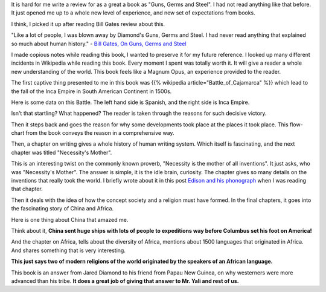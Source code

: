 .. title: Book Review: Guns, Germs and Steel
.. slug: book-review-guns-germs-and-steel
.. date: 2018-05-04 01:53:40 UTC-07:00
.. tags: reviews, books-read-in-2018
.. category: Books
.. link:
.. description:
.. type: text

It is hard for me write a review for as a great a book as "Guns, Germs and Steel". I had not read anything like that
before. It just opened me up to a whole new level of experience, and new set of expectations from books.

I think, I picked it up after reading Bill Gates review about this.

"Like a lot of people, I was blown away by Diamond's Guns, Germs and Steel. I had never read anything that explained
so much about human history." - `Bill Gates, On Guns, Germs and Steel`_

I made copious notes while reading this book, I wanted to preserve it for my future reference. I looked up many
different incidents in Wikipedia while reading this book. Every moment I spent was totally worth it. It will give a
reader a whole new understanding of the world. This book feels like a Magnum Opus, an experience provided to the reader.

The first captive thing presented to me in this book was {{% wikipedia article="Battle_of_Cajamarca" %}} which lead to the fall of
the Inca Empire in South American Continent in 1500s.

Here is some data on this Battle. The left hand side is Spanish, and the right side is Inca Empire.

.. image:: https://dl.dropbox.com/s/u2l3qvbh759cnbk/Screenshot%202018-05-04%2002.03.12.png?dl=0
   :align: center
   :height: 200
   :width: 350

Isn't that startling? What happened? The reader is taken through the reasons for such decisive victory.

Then it steps back and goes the reason for why some developments took place at the places it took place. This
flow-chart from the book conveys the reason in a comprehensive way.

.. image:: https://dl.dropbox.com/s/jo2c7hd29t9pg58/Screenshot%202018-05-04%2002.09.32.png?dl=0
   :align: center
   :width: 450
   :height: 600

Then, a chapter on writing gives a whole history of human writing system. Which itself is fascinating, and the next
chapter was titled "Necessity's Mother".

This is an interesting twist on the commonly known proverb, "Necessity is the mother of all inventions". It just
asks, who was "Necessity's Mother". The answer is simple, it is the idle brain, curiosity. The chapter gives so many
details on the inventions that really took the world. I briefly wrote about it in this post `Edison and his phonograph`_
when I was reading that chapter.

Then it deals with the idea of how the concept society and a religion must have formed. In the final chapters, it
goes into the fascinating story of China and Africa.

Here is one thing about China that amazed me.

.. image:: https://dl.dropbox.com/s/u8uejsmqffg7pol/Screenshot%202018-05-04%2002.20.09.png?dl=0
   :align: center

Think about it, **China sent huge ships with lots of people to expeditions way before Columbus set his foot on America!**

And the chapter on Africa, tells about the diversity of Africa, mentions about 1500 languages that originated in Africa.
And shares something that is very interesting.


.. image:: https://dl.dropbox.com/s/wpd57lbf26fxo3t/Screenshot%202018-05-04%2002.22.02.png?dl=0
   :align: center

**This just says two of modern religions of the world originated by the speakers of an African language.**

This book is an answer from Jared Diamond to his friend from Papau New Guinea, on why westerners were more advanced
than his tribe. **It does a great job of giving that answer to Mr. Yali and rest of us.**


.. _Edison and his phonograph: http://xtoinfinity.com/posts/2018/04/16/edison-and-his-phonograph.html

.. _Bill Gates, On Guns, Germs and Steel: https://www.gatesnotes.com/Books/Guns-Germs-and-Steel

.. _The Battle of Cajamarca: https://en.wikipedia.org/wiki/Battle_of_Cajamarca

